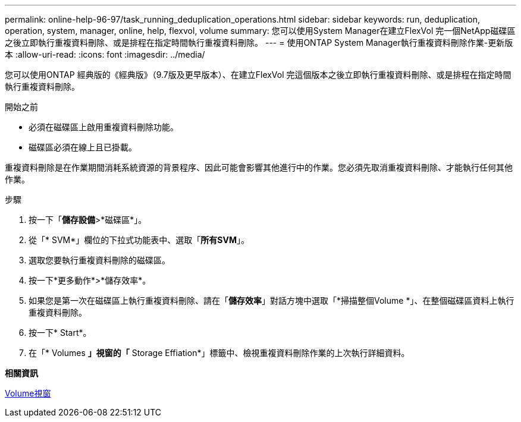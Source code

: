 ---
permalink: online-help-96-97/task_running_deduplication_operations.html 
sidebar: sidebar 
keywords: run, deduplication, operation, system, manager, online, help, flexvol, volume 
summary: 您可以使用System Manager在建立FlexVol 完一個NetApp磁碟區之後立即執行重複資料刪除、或是排程在指定時間執行重複資料刪除。 
---
= 使用ONTAP System Manager執行重複資料刪除作業-更新版本
:allow-uri-read: 
:icons: font
:imagesdir: ../media/


[role="lead"]
您可以使用ONTAP 經典版的《經典版》（9.7版及更早版本）、在建立FlexVol 完這個版本之後立即執行重複資料刪除、或是排程在指定時間執行重複資料刪除。

.開始之前
* 必須在磁碟區上啟用重複資料刪除功能。
* 磁碟區必須在線上且已掛載。


重複資料刪除是在作業期間消耗系統資源的背景程序、因此可能會影響其他進行中的作業。您必須先取消重複資料刪除、才能執行任何其他作業。

.步驟
. 按一下「*儲存設備*>*磁碟區*」。
. 從「* SVM*」欄位的下拉式功能表中、選取「*所有SVM*」。
. 選取您要執行重複資料刪除的磁碟區。
. 按一下*更多動作*>*儲存效率*。
. 如果您是第一次在磁碟區上執行重複資料刪除、請在「*儲存效率*」對話方塊中選取「*掃描整個Volume *」、在整個磁碟區資料上執行重複資料刪除。
. 按一下* Start*。
. 在「* Volumes *」視窗的「* Storage Effiation*」標籤中、檢視重複資料刪除作業的上次執行詳細資料。


*相關資訊*

xref:reference_volumes_window.adoc[Volume視窗]
